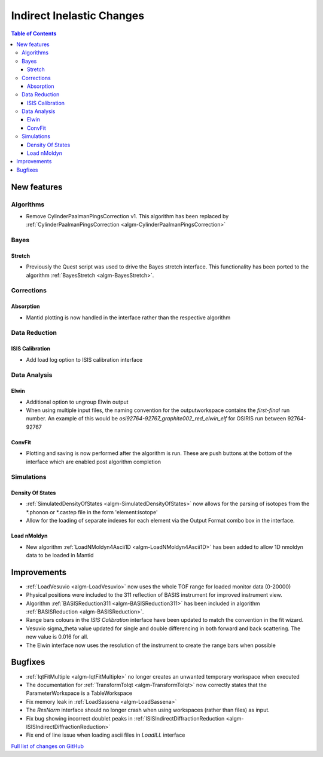 ==========================
Indirect Inelastic Changes
==========================

.. contents:: Table of Contents
   :local:

New features
------------

Algorithms
##########

* Remove CylinderPaalmanPingsCorrection v1. This algorithm has been replaced by :ref:`CylinderPaalmanPingsCorrection <algm-CylinderPaalmanPingsCorrection>`


Bayes
#####

Stretch
~~~~~~~

- Previously the Quest script was used to drive the Bayes stretch interface. This functionality has been ported to the algorithm :ref:`BayesStretch <algm-BayesStretch>`.

Corrections
###########

Absorption
~~~~~~~~~~

- Mantid plotting is now handled in the interface rather than the respective algorithm


Data Reduction
##############

ISIS Calibration
~~~~~~~~~~~~~~~~

- Add load log option to ISIS calibration interface

Data Analysis
#############

Elwin
~~~~~

- Additional option to ungroup Elwin output
- When using multiple input files, the naming convention for the outputworkspace contains the `first-final` run number.
  An example of this would be `osi92764-92767_graphite002_red_elwin_elf` for OSIRIS run between 92764-92767

ConvFit
~~~~~~~

- Plotting and saving is now performed after the algorithm is run. These are push buttons at the bottom of the interface which are enabled post algorithm completion

Simulations
###########

Density Of States
~~~~~~~~~~~~~~~~~

- :ref:`SimulatedDensityOfStates <algm-SimulatedDensityOfStates>` now allows for the parsing of isotopes from the *.phonon or *.castep file in the form 'element:isotope'
- Allow for the loading of separate indexes for each element via the Output Format combo box in the interface.

Load nMoldyn
~~~~~~~~~~~~

- New algorithm :ref:`LoadNMoldyn4Ascii1D <algm-LoadNMoldyn4Ascii1D>` has been added to allow 1D nmoldyn data to be loaded in Mantid


Improvements
------------

- :ref:`LoadVesuvio <algm-LoadVesuvio>` now uses the whole TOF range for loaded monitor data (0-20000)
- Physical positions were included to the 311 reflection of BASIS instrument for improved instrument view.
- Algorithm :ref:`BASISReduction311 <algm-BASISReduction311>` has been included in algorithm :ref:`BASISReduction <algm-BASISReduction>`.
- Range bars colours in the *ISIS Calibration* interface have been updated to match the convention in the fit wizard.
- Vesuvio sigma_theta value updated for single and double differencing in both forward and back scattering. The new value is 0.016 for all.
- The Elwin interface now uses the resolution of the instrument to create the range bars when possible


Bugfixes
--------


* :ref:`IqtFitMultiple <algm-IqtFitMultiple>` no longer creates an unwanted temporary workspace when executed
* The documentation for :ref:`TransformToIqt <algm-TransformToIqt>` now correctly states that the ParameterWorkspace is a TableWorkspace
* Fix memory leak in :ref:`LoadSassena <algm-LoadSassena>`
* The *ResNorm* interface should no longer crash when using workspaces (rather than files) as input.
* Fix bug showing incorrect doublet peaks in :ref:`ISISIndirectDiffractionReduction <algm-ISISIndirectDiffractionReduction>`
* Fix end of line issue when loading ascii files in *LoadILL* interface

`Full list of changes on GitHub <http://github.com/mantidproject/mantid/pulls?q=is%3Apr+milestone%3A%22Release+3.8%22+is%3Amerged+label%3A%22Component%3A+Indirect+Inelastic%22>`_
